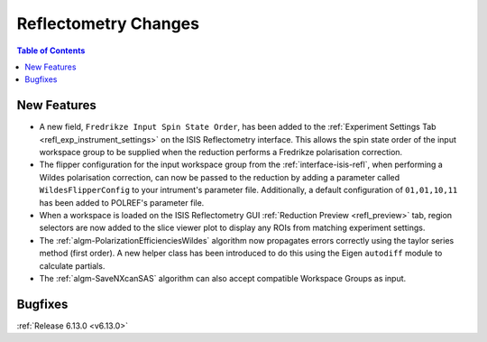 =====================
Reflectometry Changes
=====================

.. contents:: Table of Contents
   :local:

New Features
------------
- A new field, ``Fredrikze Input Spin State Order``, has been added to the :ref:`Experiment Settings Tab <refl_exp_instrument_settings>` on the
  ISIS Reflectometry interface. This allows the spin state order of the input workspace group to be supplied when
  the reduction performs a Fredrikze polarisation correction.
- The flipper configuration for the input workspace group from the :ref:`interface-isis-refl`, when performing a Wildes
  polarisation correction, can now be passed to the reduction by adding a parameter called ``WildesFlipperConfig`` to
  your intrument's parameter file. Additionally, a default configuration of ``01,01,10,11`` has been added to POLREF's
  parameter file.
-  When a workspace is loaded on the ISIS Reflectometry GUI :ref:`Reduction Preview <refl_preview>` tab, region selectors are now added to the slice viewer plot to display any ROIs from matching experiment settings.
- The :ref:`algm-PolarizationEfficienciesWildes` algorithm now propagates errors correctly using the taylor series method (first order). A new helper class has been introduced to do this using the Eigen ``autodiff`` module to calculate partials.
- The :ref:`algm-SaveNXcanSAS` algorithm can also accept compatible Workspace Groups as input.

Bugfixes
--------


:ref:`Release 6.13.0 <v6.13.0>`
